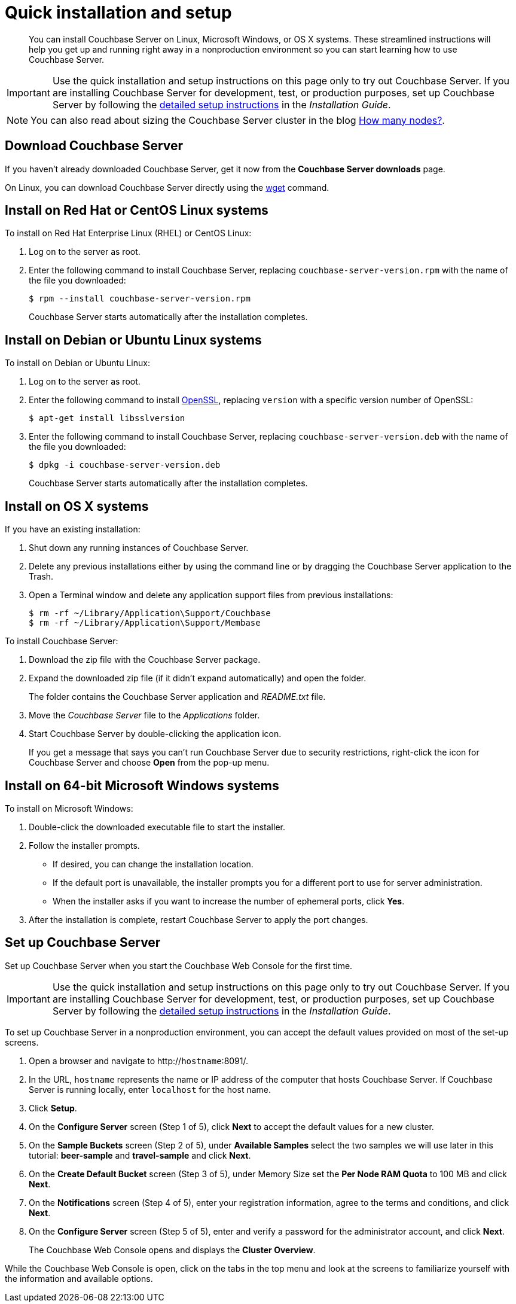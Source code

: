 = Quick installation and setup
:page-type: concept

[abstract]
You can install Couchbase Server on Linux, Microsoft Windows, or OS X systems.
These streamlined instructions will help you get up and running right away in a nonproduction environment so you can start learning how to use Couchbase Server.

IMPORTANT: Use the quick installation and setup instructions on this page only to try out Couchbase Server.
If you are installing Couchbase Server for development, test, or production purposes, set up Couchbase Server by following the xref:install:init-setup.adoc#topic12527[detailed setup instructions] in the [.cite]_Installation Guide_.

NOTE: You can also read about sizing the Couchbase Server cluster in the blog http://blog.couchbase.com/how-many-nodes-part-1-introduction-sizing-couchbase-server-20-cluster[How many nodes?^].

== Download Couchbase Server

If you haven't already downloaded Couchbase Server, get it now from the *Couchbase Server downloads* page.

On Linux, you can download Couchbase Server directly using the xref:gs-download-linux.adoc[wget] command.

== Install on Red Hat or CentOS Linux systems

To install on Red Hat Enterprise Linux (RHEL) or CentOS Linux:

. Log on to the server as root.
. Enter the following command to install Couchbase Server, replacing [.var]`couchbase-server-version.rpm` with the name of the file you downloaded:

 $ rpm --install couchbase-server-version.rpm
+
Couchbase Server starts automatically after the installation completes.

== Install on Debian or Ubuntu Linux systems

To install on Debian or Ubuntu Linux:

. Log on to the server as root.
. Enter the following command to install https://help.ubuntu.com/community/OpenSSL[OpenSSL^], replacing [.var]`version` with a specific version number of OpenSSL:

 $ apt-get install libsslversion

. Enter the following command to install Couchbase Server, replacing [.var]`couchbase-server-version.deb` with the name of the file you downloaded:

 $ dpkg -i couchbase-server-version.deb
+
Couchbase Server starts automatically after the installation completes.

== Install on OS X systems

If you have an existing installation:

. Shut down any running instances of Couchbase Server.
. Delete any previous installations either by using the command line or by dragging the Couchbase Server application to the Trash.
. Open a Terminal window and delete any application support files from previous installations:

 $ rm -rf ~/Library/Application\Support/Couchbase
 $ rm -rf ~/Library/Application\Support/Membase

To install Couchbase Server:

. Download the zip file with the Couchbase Server package.
. Expand the downloaded zip file (if it didn't expand automatically) and open the folder.
+
The folder contains the Couchbase Server application and [.path]_README.txt_ file.

. Move the [.path]_Couchbase Server_ file to the [.path]_Applications_ folder.
. Start Couchbase Server by double-clicking the application icon.
+
If you get a message that says you can't run Couchbase Server due to security restrictions, right-click the icon for Couchbase Server and choose [.ui]*Open* from the pop-up menu.

== Install on 64-bit Microsoft Windows systems

To install on Microsoft Windows:

. Double-click the downloaded executable file to start the installer.
. Follow the installer prompts.
 ** If desired, you can change the installation location.
 ** If the default port is unavailable, the installer prompts you for a different port to use for server administration.
 ** When the installer asks if you want to increase the number of ephemeral ports, click [.ui]*Yes*.
. After the installation is complete, restart Couchbase Server to apply the port changes.

== Set up Couchbase Server

Set up Couchbase Server when you start the Couchbase Web Console for the first time.

IMPORTANT: Use the quick installation and setup instructions on this page only to try out Couchbase Server.
If you are installing Couchbase Server for development, test, or production purposes, set up Couchbase Server by following the xref:install:init-setup.adoc#topic12527[detailed setup instructions] in the [.cite]_Installation Guide_.

To set up Couchbase Server in a nonproduction environment, you can accept the default values provided on most of the set-up screens.

. Open a browser and navigate to http://[.var]`hostname`:8091/.
. In the URL, [.var]`hostname` represents the name or IP address of the computer that hosts Couchbase Server.
If Couchbase Server is running locally, enter `localhost` for the host name.
. Click [.ui]*Setup*.
. On the [.ui]*Configure Server* screen (Step 1 of 5), click [.ui]*Next* to accept the default values for a new cluster.
. On the [.ui]*Sample Buckets* screen (Step 2 of 5), under [.ui]*Available Samples* select the two samples we will use later in this tutorial: [.ui]*beer-sample* and [.ui]*travel-sample* and click [.ui]*Next*.
. On the [.ui]*Create Default Bucket* screen (Step 3 of 5), under Memory Size set the [.ui]*Per Node RAM Quota* to 100 MB and click [.ui]*Next*.
. On the [.ui]*Notifications* screen (Step 4 of 5), enter your registration information, agree to the terms and conditions, and click [.ui]*Next*.
. On the [.ui]*Configure Server* screen (Step 5 of 5), enter and verify a password for the administrator account, and click [.ui]*Next*.
+
The Couchbase Web Console opens and displays the [.ui]*Cluster Overview*.

While the  Couchbase Web Console is open,  click on the tabs in the top menu and look at the screens to familiarize yourself with the information and available options.
